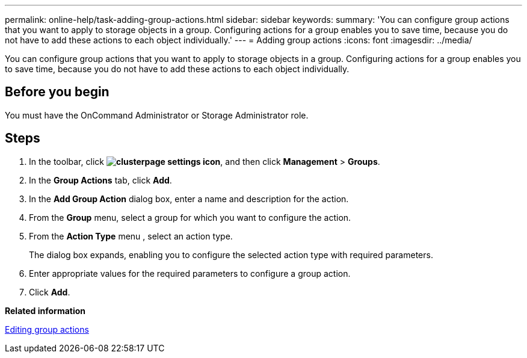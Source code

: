 ---
permalink: online-help/task-adding-group-actions.html
sidebar: sidebar
keywords: 
summary: 'You can configure group actions that you want to apply to storage objects in a group. Configuring actions for a group enables you to save time, because you do not have to add these actions to each object individually.'
---
= Adding group actions
:icons: font
:imagesdir: ../media/

[.lead]
You can configure group actions that you want to apply to storage objects in a group. Configuring actions for a group enables you to save time, because you do not have to add these actions to each object individually.

== Before you begin

You must have the OnCommand Administrator or Storage Administrator role.

== Steps

. In the toolbar, click *image:../media/clusterpage-settings-icon.gif[]*, and then click *Management* > *Groups*.
. In the *Group Actions* tab, click *Add*.
. In the *Add Group Action* dialog box, enter a name and description for the action.
. From the *Group* menu, select a group for which you want to configure the action.
. From the *Action Type* menu , select an action type.
+
The dialog box expands, enabling you to configure the selected action type with required parameters.

. Enter appropriate values for the required parameters to configure a group action.
. Click *Add*.

*Related information*

xref:task-editing-group-actions.adoc[Editing group actions]
